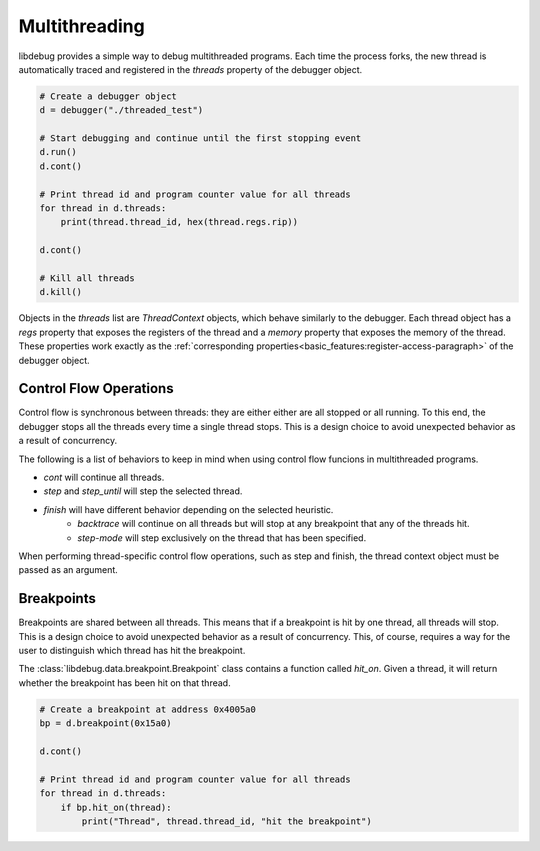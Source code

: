 Multithreading
==============
.. _multithreading:

libdebug provides a simple way to debug multithreaded programs. Each time the process forks, the new thread is automatically traced and registered in the `threads` property of the debugger object.

.. code-block:: python

    # Create a debugger object
    d = debugger("./threaded_test")

    # Start debugging and continue until the first stopping event
    d.run()
    d.cont()

    # Print thread id and program counter value for all threads
    for thread in d.threads:
        print(thread.thread_id, hex(thread.regs.rip))

    d.cont()

    # Kill all threads
    d.kill()

Objects in the `threads` list are `ThreadContext` objects, which behave similarly to the debugger. Each thread object has a `regs` property that exposes the registers of the thread and a `memory` property that exposes the memory of the thread. These properties work exactly as the :ref:`corresponding properties<basic_features:register-access-paragraph>` of the debugger object.

Control Flow Operations
-----------------------

Control flow is synchronous between threads: they are either either are all stopped or all running. To this end, the debugger stops all the threads every time a single thread stops. This is a design choice to avoid unexpected behavior as a result of concurrency.

The following is a list of behaviors to keep in mind when using control flow funcions in multithreaded programs.

- `cont` will continue all threads.
- `step` and `step_until` will step the selected thread.
- `finish` will have different behavior depending on the selected heuristic.
    - `backtrace` will continue on all threads but will stop at any breakpoint that any of the threads hit.
    - `step-mode` will step exclusively on the thread that has been specified.

When performing thread-specific control flow operations, such as step and finish, the thread context object must be passed as an argument. 

Breakpoints
-----------

Breakpoints are shared between all threads. This means that if a breakpoint is hit by one thread, all threads will stop. This is a design choice to avoid unexpected behavior as a result of concurrency. This, of course, requires a way for the user to distinguish which thread has hit the breakpoint.

The :class:`libdebug.data.breakpoint.Breakpoint` class contains a function called `hit_on`. Given a thread, it will return whether the breakpoint has been hit on that thread.

.. code-block:: python

    # Create a breakpoint at address 0x4005a0
    bp = d.breakpoint(0x15a0)

    d.cont()

    # Print thread id and program counter value for all threads
    for thread in d.threads:
        if bp.hit_on(thread):
            print("Thread", thread.thread_id, "hit the breakpoint")